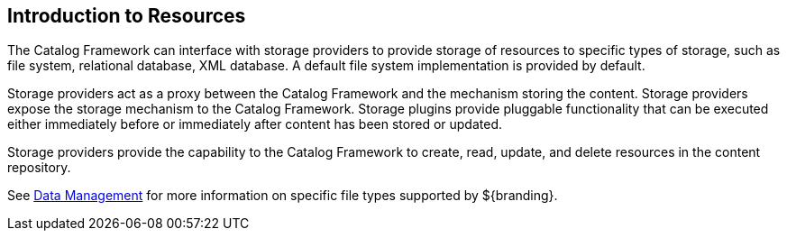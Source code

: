 :type: coreConcept
:priority: 00
:section: Core Concepts
:status: published
:title: Introduction to Resources
:order: 04

== {title}

The Catalog Framework can interface with storage providers to provide storage of resources to specific types of storage, such as file system, relational database, XML database.
A default file system implementation is provided by default.

Storage providers act as a proxy between the Catalog Framework and the mechanism storing the content.
Storage providers expose the storage mechanism to the Catalog Framework.
Storage plugins provide pluggable functionality that can be executed either immediately before or immediately after content has been stored or updated.

Storage providers provide the capability to the Catalog Framework to create, read, update, and delete resources in the content repository.

See <<{managing-prefix}data_management,Data Management>> for more information on specific file types supported by ${branding}.
